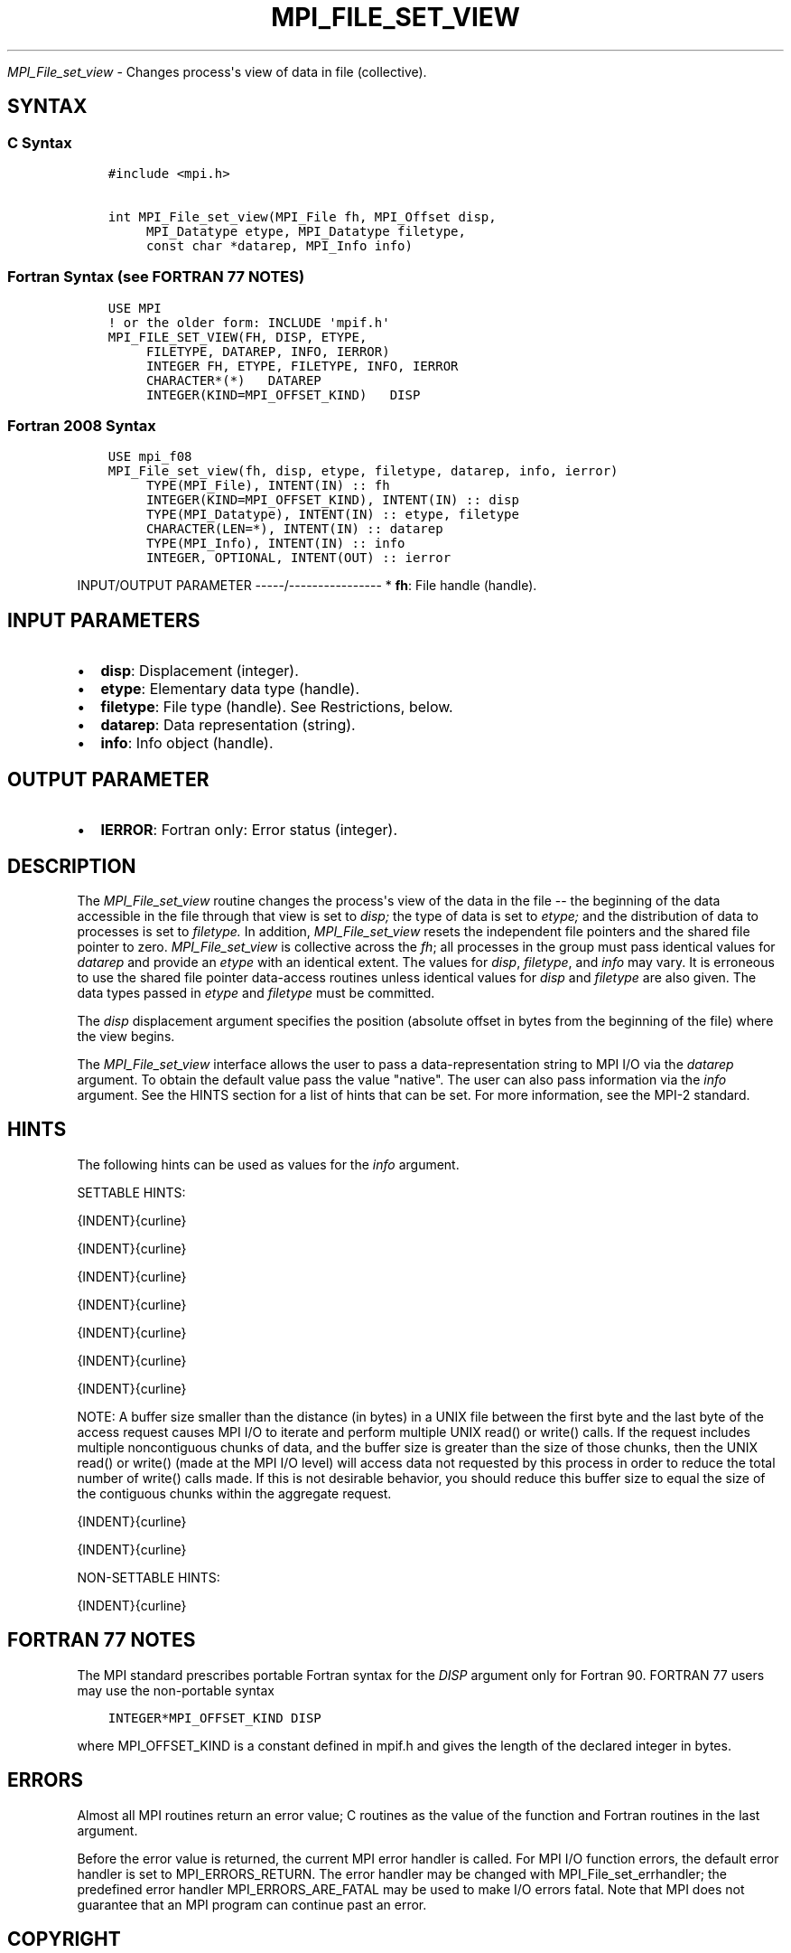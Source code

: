.\" Man page generated from reStructuredText.
.
.TH "MPI_FILE_SET_VIEW" "3" "Feb 20, 2022" "" "Open MPI"
.
.nr rst2man-indent-level 0
.
.de1 rstReportMargin
\\$1 \\n[an-margin]
level \\n[rst2man-indent-level]
level margin: \\n[rst2man-indent\\n[rst2man-indent-level]]
-
\\n[rst2man-indent0]
\\n[rst2man-indent1]
\\n[rst2man-indent2]
..
.de1 INDENT
.\" .rstReportMargin pre:
. RS \\$1
. nr rst2man-indent\\n[rst2man-indent-level] \\n[an-margin]
. nr rst2man-indent-level +1
.\" .rstReportMargin post:
..
.de UNINDENT
. RE
.\" indent \\n[an-margin]
.\" old: \\n[rst2man-indent\\n[rst2man-indent-level]]
.nr rst2man-indent-level -1
.\" new: \\n[rst2man-indent\\n[rst2man-indent-level]]
.in \\n[rst2man-indent\\n[rst2man-indent-level]]u
..
.sp
\fI\%MPI_File_set_view\fP \- Changes process\(aqs view of data in file
(collective).
.SH SYNTAX
.SS C Syntax
.INDENT 0.0
.INDENT 3.5
.sp
.nf
.ft C
#include <mpi.h>

int MPI_File_set_view(MPI_File fh, MPI_Offset disp,
     MPI_Datatype etype, MPI_Datatype filetype,
     const char *datarep, MPI_Info info)
.ft P
.fi
.UNINDENT
.UNINDENT
.SS Fortran Syntax (see FORTRAN 77 NOTES)
.INDENT 0.0
.INDENT 3.5
.sp
.nf
.ft C
USE MPI
! or the older form: INCLUDE \(aqmpif.h\(aq
MPI_FILE_SET_VIEW(FH, DISP, ETYPE,
     FILETYPE, DATAREP, INFO, IERROR)
     INTEGER FH, ETYPE, FILETYPE, INFO, IERROR
     CHARACTER*(*)   DATAREP
     INTEGER(KIND=MPI_OFFSET_KIND)   DISP
.ft P
.fi
.UNINDENT
.UNINDENT
.SS Fortran 2008 Syntax
.INDENT 0.0
.INDENT 3.5
.sp
.nf
.ft C
USE mpi_f08
MPI_File_set_view(fh, disp, etype, filetype, datarep, info, ierror)
     TYPE(MPI_File), INTENT(IN) :: fh
     INTEGER(KIND=MPI_OFFSET_KIND), INTENT(IN) :: disp
     TYPE(MPI_Datatype), INTENT(IN) :: etype, filetype
     CHARACTER(LEN=*), INTENT(IN) :: datarep
     TYPE(MPI_Info), INTENT(IN) :: info
     INTEGER, OPTIONAL, INTENT(OUT) :: ierror
.ft P
.fi
.UNINDENT
.UNINDENT
.sp
INPUT/OUTPUT PARAMETER
\-\-\-\-\-/\-\-\-\-\-\-\-\-\-\-\-\-\-\-\-\-
* \fBfh\fP: File handle (handle).
.SH INPUT PARAMETERS
.INDENT 0.0
.IP \(bu 2
\fBdisp\fP: Displacement (integer).
.IP \(bu 2
\fBetype\fP: Elementary data type (handle).
.IP \(bu 2
\fBfiletype\fP: File type (handle). See Restrictions, below.
.IP \(bu 2
\fBdatarep\fP: Data representation (string).
.IP \(bu 2
\fBinfo\fP: Info object (handle).
.UNINDENT
.SH OUTPUT PARAMETER
.INDENT 0.0
.IP \(bu 2
\fBIERROR\fP: Fortran only: Error status (integer).
.UNINDENT
.SH DESCRIPTION
.sp
The \fI\%MPI_File_set_view\fP routine changes the process\(aqs view of the data in
the file \-\- the beginning of the data accessible in the file through
that view is set to \fIdisp;\fP the type of data is set to \fIetype;\fP and the
distribution of data to processes is set to \fIfiletype.\fP In addition,
\fI\%MPI_File_set_view\fP resets the independent file pointers and the shared
file pointer to zero. \fI\%MPI_File_set_view\fP is collective across the \fIfh\fP;
all processes in the group must pass identical values for \fIdatarep\fP and
provide an \fIetype\fP with an identical extent. The values for \fIdisp\fP,
\fIfiletype\fP, and \fIinfo\fP may vary. It is erroneous to use the shared file
pointer data\-access routines unless identical values for \fIdisp\fP and
\fIfiletype\fP are also given. The data types passed in \fIetype\fP and
\fIfiletype\fP must be committed.
.sp
The \fIdisp\fP displacement argument specifies the position (absolute offset
in bytes from the beginning of the file) where the view begins.
.sp
The \fI\%MPI_File_set_view\fP interface allows the user to pass a
data\-representation string to MPI I/O via the \fIdatarep\fP argument. To
obtain the default value pass the value "native". The user can also pass
information via the \fIinfo\fP argument. See the HINTS section for a list of
hints that can be set. For more information, see the MPI\-2 standard.
.SH HINTS
.sp
The following hints can be used as values for the \fIinfo\fP argument.
.sp
SETTABLE HINTS:
.sp
{INDENT}{curline}
.sp
{INDENT}{curline}
.sp
{INDENT}{curline}
.sp
{INDENT}{curline}
.sp
{INDENT}{curline}
.sp
{INDENT}{curline}
.sp
{INDENT}{curline}
.sp
NOTE: A buffer size smaller than the distance (in bytes) in a UNIX file
between the first byte and the last byte of the access request causes
MPI I/O to iterate and perform multiple UNIX read() or write() calls. If
the request includes multiple noncontiguous chunks of data, and the
buffer size is greater than the size of those chunks, then the UNIX
read() or write() (made at the MPI I/O level) will access data not
requested by this process in order to reduce the total number of write()
calls made. If this is not desirable behavior, you should reduce this
buffer size to equal the size of the contiguous chunks within the
aggregate request.
.sp
{INDENT}{curline}
.sp
{INDENT}{curline}
.sp
NON\-SETTABLE HINTS:
.sp
{INDENT}{curline}
.SH FORTRAN 77 NOTES
.sp
The MPI standard prescribes portable Fortran syntax for the \fIDISP\fP
argument only for Fortran 90. FORTRAN 77 users may use the non\-portable
syntax
.INDENT 0.0
.INDENT 3.5
.sp
.nf
.ft C
INTEGER*MPI_OFFSET_KIND DISP
.ft P
.fi
.UNINDENT
.UNINDENT
.sp
where MPI_OFFSET_KIND is a constant defined in mpif.h and gives the
length of the declared integer in bytes.
.SH ERRORS
.sp
Almost all MPI routines return an error value; C routines as the value
of the function and Fortran routines in the last argument.
.sp
Before the error value is returned, the current MPI error handler is
called. For MPI I/O function errors, the default error handler is set to
MPI_ERRORS_RETURN. The error handler may be changed with
MPI_File_set_errhandler; the predefined error handler
MPI_ERRORS_ARE_FATAL may be used to make I/O errors fatal. Note that MPI
does not guarantee that an MPI program can continue past an error.
.SH COPYRIGHT
2020, The Open MPI Community
.\" Generated by docutils manpage writer.
.

